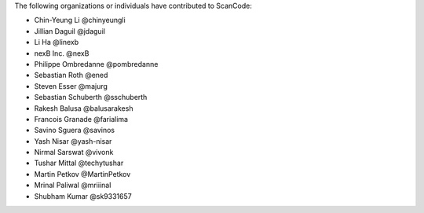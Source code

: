 The following organizations or individuals have contributed to ScanCode:

- Chin-Yeung Li @chinyeungli
- Jillian Daguil @jdaguil
- Li Ha @linexb
- nexB Inc. @nexB
- Philippe Ombredanne @pombredanne
- Sebastian Roth @ened
- Steven Esser @majurg
- Sebastian Schuberth @sschuberth
- Rakesh Balusa @balusarakesh
- Francois Granade @farialima
- Savino Sguera @savinos
- Yash Nisar @yash-nisar
- Nirmal Sarswat @vivonk
- Tushar Mittal @techytushar
- Martin Petkov @MartinPetkov
- Mrinal Paliwal @mriiinal
- Shubham Kumar @sk9331657
